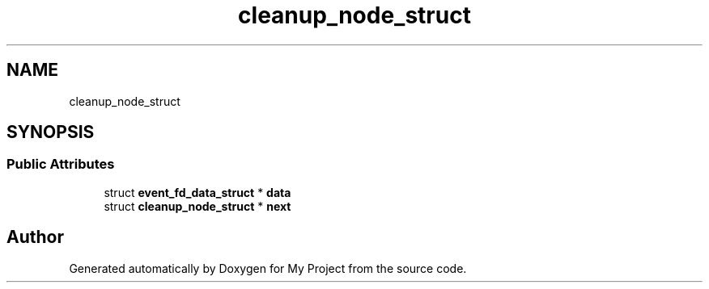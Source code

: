 .TH "cleanup_node_struct" 3 "My Project" \" -*- nroff -*-
.ad l
.nh
.SH NAME
cleanup_node_struct
.SH SYNOPSIS
.br
.PP
.SS "Public Attributes"

.in +1c
.ti -1c
.RI "struct \fBevent_fd_data_struct\fP * \fBdata\fP"
.br
.ti -1c
.RI "struct \fBcleanup_node_struct\fP * \fBnext\fP"
.br
.in -1c

.SH "Author"
.PP 
Generated automatically by Doxygen for My Project from the source code\&.
